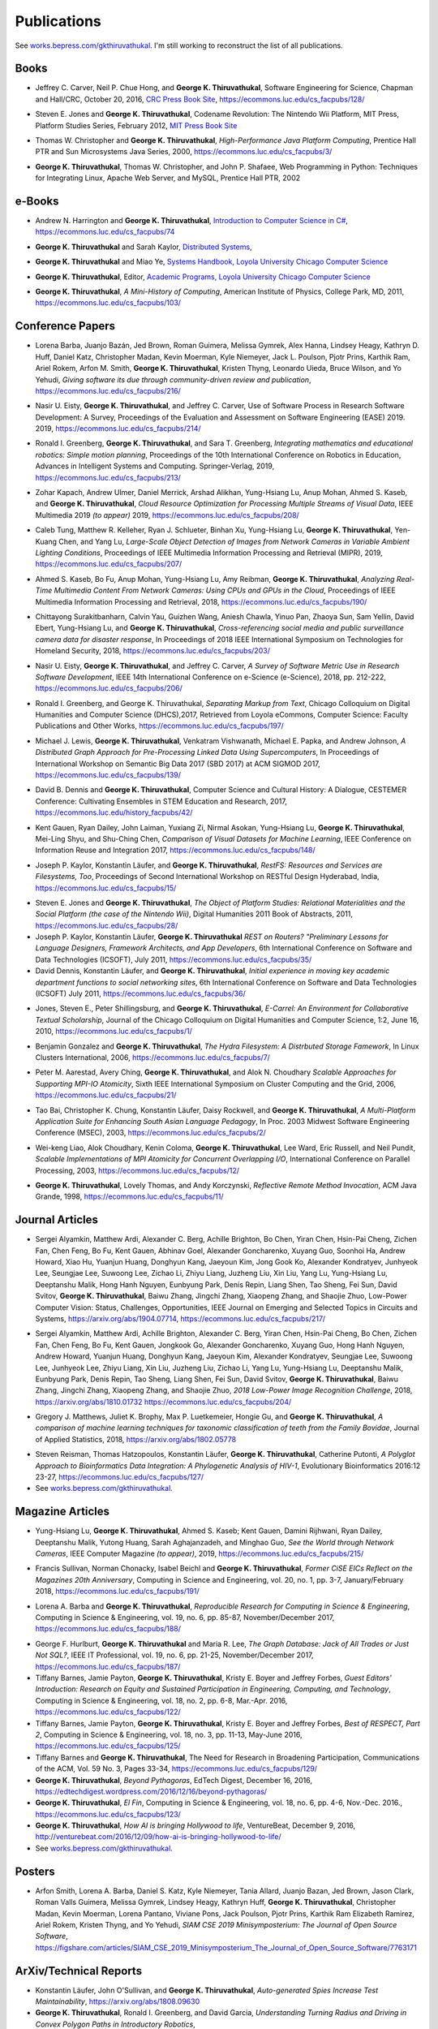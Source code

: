 Publications
------------

See `works.bepress.com/gkthiruvathukal <https://works.bepress.com/gkthiruvathukal/>`_.
I'm still working to reconstruct the list of all publications.

.. |George-K-Thiruvathukal| replace:: **George K. Thiruvathukal**

Books
~~~~~

.. index::
   double: books; software engineering
   double: books; research software

* Jeffrey C. Carver, Neil P. Chue Hong, and |George-K-Thiruvathukal|,
  Software Engineering for Science,
  Chapman and Hall/CRC,
  October 20, 2016,
  `CRC Press Book Site <https://www.crcpress.com/Software-Engineering-for-Science/Carver-Hong-Thiruvathukal/p/book/9781498743853>`_,
  https://ecommons.luc.edu/cs_facpubs/128/

.. index::
   double: books; digital humanities
   double: books; Nintendo Wii
   double: books; gaming
   double: books; history
   double: books; platform studies

* Steven E. Jones and |George-K-Thiruvathukal|,
  Codename Revolution: The Nintendo Wii Platform,
  MIT Press, Platform Studies Series,
  February 2012,
  `MIT Press Book Site <https://mitpress.mit.edu/books/codename-revolution>`_

.. index::
   double: books; research
   double: books; professional reference
   double: books; Java
   double: books; multithreading

* Thomas W. Christopher and |George-K-Thiruvathukal|, *High-Performance Java Platform Computing*,
  Prentice Hall PTR and Sun Microsystems Java Series,
  2000,
  https://ecommons.luc.edu/cs_facpubs/3/

.. index::
   double: books; web programming
   double: books; professional reference
   double: books; Python
   double: books; Linux

* |George-K-Thiruvathukal|, Thomas W. Christopher, and John P. Shafaee,
  Web Programming in Python: Techniques for Integrating Linux, Apache Web Server, and MySQL,
  Prentice Hall PTR,
  2002


e-Books
~~~~~~~~

.. index::
   double: ebooks; teaching
   double: ebooks; CS1
   double: ebooks; introduction to computer science
   single: C#

* Andrew N. Harrington and |George-K-Thiruvathukal|, `Introduction to Computer Science in C# <https://introcs.cs.luc.edu>`_,
  https://ecommons.luc.edu/cs_facpubs/74

.. index::
   double: ebooks; teaching
   double: ebooks; distributed systems
   distributed systems (course), COMP 339, COMP 439

* |George-K-Thiruvathukal| and Sarah Kaylor, `Distributed Systems <https://ds.cs.luc.edu>`_,

.. index::
   double: ebooks; manuals
   double: ebooks; systems
   systems handbook

* |George-K-Thiruvathukal| and Miao Ye, `Systems Handbook, Loyola University Chicago Computer Science <https://systemshandbook.cs.luc.edu>`_

.. index::
   academic programs, Loyola University Chicago

* |George-K-Thiruvathukal|, Editor, `Academic Programs, Loyola University Chicago Computer Science <https://academics.cs.luc.edu>`_

.. index::
   double: books; digital humanities
   double: books; computer history

* |George-K-Thiruvathukal|, *A Mini-History of Computing*, American Institute of Physics, College Park, MD, 2011,
  https://ecommons.luc.edu/cs_facpubs/103/

Conference Papers
~~~~~~~~~~~~~~~~~~

.. index::
   software citation, JOSS

* Lorena Barba, Juanjo Bazán, Jed Brown, Roman Guimera, Melissa Gymrek, Alex Hanna, Lindsey Heagy, Kathryn D. Huff,
  Daniel Katz, Christopher Madan, Kevin Moerman, Kyle Niemeyer, Jack L. Poulson, Pjotr Prins, Karthik Ram, Ariel Rokem,
  Arfon M. Smith, |George-K-Thiruvathukal|, Kristen Thyng, Leonardo Uieda, Bruce Wilson, and Yo Yehudi,
  *Giving software its due through community-driven review and publication*,
  https://ecommons.luc.edu/cs_facpubs/216/

.. index::
   software process, empirical study, software engineering

* Nasir U. Eisty, |George-K-Thiruvathukal|, and Jeffrey C. Carver,
  Use of Software Process in Research Software Development: A Survey,
  Proceedings of the Evaluation and Assessment on Software Engineering (EASE) 2019.
  2019,
  https://ecommons.luc.edu/cs_facpubs/214/

.. index::
   robotics in education

* Ronald I. Greenberg, |George-K-Thiruvathukal|, and Sara T. Greenberg,
  *Integrating mathematics and educational robotics: Simple motion planning*,
  Proceedings of the 10th International Conference on Robotics in Education,
  Advances in Intelligent Systems and Computing. Springer-Verlag,
  2019,
  https://ecommons.luc.edu/cs_facpubs/213/

.. index::
   cloud, computer vision, streaming

* Zohar Kapach, Andrew Ulmer, Daniel Merrick, Arshad Alikhan, Yung-Hsiang Lu, Anup Mohan,
  Ahmed S. Kaseb, and |George-K-Thiruvathukal|,
  *Cloud Resource Optimization for Processing Multiple Streams of Visual Data*,
  IEEE Multimedia 2019 *(to appear)*
  2019,
  https://ecommons.luc.edu/cs_facpubs/208/

.. index::
   object detection, network cameras, ambient lighting

* Caleb Tung, Matthew R. Kelleher, Ryan J. Schlueter, Binhan Xu, Yung-Hsiang Lu, |George-K-Thiruvathukal|,
  Yen-Kuang Chen, and Yang Lu,
  *Large-Scale Object Detection of Images from Network Cameras in Variable Ambient Lighting Conditions*,
  Proceedings of IEEE Multimedia Information Processing and Retrieval (MIPR),
  2019,
  https://ecommons.luc.edu/cs_facpubs/207/

.. 2018

.. index::
   network cameras, CPUs, GPGPUs, cloud

* Ahmed S. Kaseb, Bo Fu, Anup Mohan, Yung-Hsiang Lu, Amy Reibman, |George-K-Thiruvathukal|,
  *Analyzing Real-Time Multimedia Content From Network Cameras: Using CPUs and GPUs in the Cloud*,
  Proceedings of IEEE Multimedia Information Processing and Retrieval,
  2018,
  https://ecommons.luc.edu/cs_facpubs/190/

.. index::
   disaster response, social data analysis, visual analytics

* Chittayong Surakitbanharn, Calvin Yau, Guizhen Wang, Aniesh Chawla, Yinuo Pan, Zhaoya Sun, Sam Yellin, David Ebert, Yung-Hsiang Lu, and |George-K-Thiruvathukal|,
  *Cross-referencing social media and public surveillance camera data for disaster response*,
  In Proceedings of 2018 IEEE International Symposium on Technologies for Homeland Security,
  2018,
  https://ecommons.luc.edu/cs_facpubs/203/

.. index::
   empirical software engineering, survey, software metrics

* Nasir U. Eisty, |George-K-Thiruvathukal|,  and Jeffrey C. Carver,
  *A Survey of Software Metric Use in Research Software Development*,
  IEEE 14th International Conference on e-Science (e-Science),
  2018,
  pp. 212-222,
  https://ecommons.luc.edu/cs_facpubs/206/

.. 2017

.. index::
   presentation, markdown

* Ronald I. Greenberg, and George K. Thiruvathukal,
  *Separating Markup from Text*,
  Chicago Colloquium on Digital Humanities and Computer Science (DHCS),2017,
  Retrieved from Loyola eCommons, Computer Science: Faculty Publications and Other Works,
  https://ecommons.luc.edu/cs_facpubs/197/

.. index::
   distributed, pre-processing, supercomputers

* Michael J. Lewis, |George-K-Thiruvathukal|, Venkatram Vishwanath, Michael E. Papka, and Andrew Johnson,
  *A Distributed Graph Approach for Pre-Processing Linked Data Using Supercomputers*,
  In Proceedings of International Workshop on Semantic Big Data 2017 (SBD 2017) at ACM SIGMOD 2017,
  https://ecommons.luc.edu/cs_facpubs/139/

.. index::
   history, computer science

* David B. Dennis and |George-K-Thiruvathukal|,
  Computer Science and Cultural History: A Dialogue,
  CESTEMER Conference: Cultivating Ensembles in STEM Education and Research,
  2017,
  https://ecommons.luc.edu/history_facpubs/42/

.. index::
   machine learning, comparison, data sets

* Kent Gauen, Ryan Dailey, John Laiman, Yuxiang Zi, Nirmal Asokan, Yung-Hsiang Lu, |George-K-Thiruvathukal|, Mei-Ling Shyu,
  and Shu-Ching Chen,
  *Comparison of Visual Datasets for Machine Learning*,
  IEEE Conference on Information Reuse and Integration 2017,
  https://ecommons.luc.edu/cs_facpubs/148/


.. 2016

* Joseph P. Kaylor, Konstantin Läufer, and |George-K-Thiruvathukal|,
  *RestFS: Resources and Services are Filesystems, Too*,
  Proceedings of Second International Workshop on RESTful Design
  Hyderabad, India,
  https://ecommons.luc.edu/cs_facpubs/15/


.. 2015

.. 2014

.. 2013

.. 2012

.. 2011

* Steven E. Jones and |George-K-Thiruvathukal|,
  *The Object of Platform Studies: Relational Materialities and the Social Platform (the case of the Nintendo Wii)*,
  Digital Humanities 2011 Book of Abstracts,
  2011,
  https://ecommons.luc.edu/cs_facpubs/28/

* Joseph P. Kaylor, Konstantin Läufer, |George-K-Thiruvathukal|
  *REST on Routers? "Preliminary Lessons for Language Designers, Framework Architects, and App Developers*,
  6th International Conference on Software and Data Technologies (ICSOFT),
  July 2011,
  https://ecommons.luc.edu/cs_facpubs/35/


* David Dennis, Konstantin Läufer, and |George-K-Thiruvathukal|,
  *Initial experience in moving key academic department functions to social networking sites*,
  6th International Conference on Software and Data Technologies (ICSOFT)
  July 2011,
  https://ecommons.luc.edu/cs_facpubs/36/

.. 2010

* Jones, Steven E., Peter Shillingsburg, and |George-K-Thiruvathukal|,
  *E-Carrel: An Environment for Collaborative Textual Scholarship*,
  Journal of the Chicago Colloquium on Digital Humanities and Computer Science, 1:2,
  June 16, 2010,
  https://ecommons.luc.edu/cs_facpubs/1/

.. 2009
.. 2008
.. 2007
.. 2006

.. index::
   double: conference paper; Hydra Filesystem
   double: conference paper; Python
   double: conference paper; I/O
   double: conference paper; peer-to-peer

* Benjamin Gonzalez and |George-K-Thiruvathukal|,
  *The Hydra Filesystem: A Distrbuted Storage Famework*,
  In Linux Clusters International,
  2006,
  https://ecommons.luc.edu/cs_facpubs/7/

.. index::
   double: conference paper; MPI
   double: conference paper; I/O
   double: conference paper; atomicity

* Peter M. Aarestad, Avery Ching, |George-K-Thiruvathukal|, and Alok N. Choudhary
  *Scalable Approaches for Supporting MPI-IO Atomicity*,
  Sixth IEEE International Symposium on Cluster Computing and the Grid,
  2006,
  https://ecommons.luc.edu/cs_facpubs/21/

.. 2005
.. 2004
.. 2003

.. index::
   South Asian language teaching
   double: conference paper; educational software

* Tao Bai, Christopher K. Chung, Konstantin Läufer, Daisy Rockwell, and |George-K-Thiruvathukal|,
  *A Multi-Platform Application Suite for Enhancing South Asian Language Pedagogy*,
  In Proc. 2003 Midwest Software Engineering Conference (MSEC),
  2003,
  https://ecommons.luc.edu/cs_facpubs/2/

.. index::
   double: conference paper; MPI
   double: conference paper; I/O
   double: conference paper; atomicity

* Wei-keng Liao, Alok Choudhary, Kenin Coloma, |George-K-Thiruvathukal|, Lee Ward, Eric Russell, and Neil Pundit,
  *Scalable Implementations of MPI Atomicity for Concurrent Overlapping I/O*,
  International Conference on Parallel Processing,
  2003,
  https://ecommons.luc.edu/cs_facpubs/12/

.. 2002

.. index::
   Java
   double: conference paper; Java
   double: conference paper; high-performance computing

* |George-K-Thiruvathukal|, Lovely Thomas, and Andy Korczynski,
  *Reflective Remote Method Invocation*,
  ACM Java Grande,
  1998,
  https://ecommons.luc.edu/cs_facpubs/11/

.. 1995
.. 1994

Journal Articles
~~~~~~~~~~~~~~~~~~~~

.. index::
   double: journal paper; machine learning
   double: journal paper; fossils
   double: journal paper; classification

.. index::
   low-power, computer vision

* Sergei Alyamkin, Matthew Ardi, Alexander C. Berg, Achille Brighton, Bo Chen, Yiran Chen, Hsin-Pai Cheng, Zichen Fan,
  Chen Feng, Bo Fu, Kent Gauen, Abhinav Goel, Alexander Goncharenko, Xuyang Guo, Soonhoi Ha, Andrew Howard, Xiao Hu,
  Yuanjun Huang, Donghyun Kang, Jaeyoun Kim, Jong Gook Ko, Alexander Kondratyev, Junhyeok Lee, Seungjae Lee, Suwoong Lee,
  Zichao Li, Zhiyu Liang, Juzheng Liu, Xin Liu, Yang Lu, Yung-Hsiang Lu, Deeptanshu Malik, Hong Hanh Nguyen, Eunbyung Park,
  Denis Repin, Liang Shen, Tao Sheng, Fei Sun, David Svitov, |George-K-Thiruvathukal|, Baiwu Zhang, Jingchi Zhang,
  Xiaopeng Zhang, and Shaojie Zhuo, Low-Power Computer Vision: Status, Challenges, Opportunities,
  IEEE Journal on Emerging and Selected Topics in Circuits and Systems,
  https://arxiv.org/abs/1904.07714,
  https://ecommons.luc.edu/cs_facpubs/217/

.. index::
   low-power, image, recgonition

* Sergei Alyamkin, Matthew Ardi, Achille Brighton, Alexander C. Berg, Yiran Chen, Hsin-Pai Cheng, Bo Chen, Zichen Fan,
  Chen Feng, Bo Fu, Kent Gauen, Jongkook Go, Alexander Goncharenko, Xuyang Guo, Hong Hanh Nguyen, Andrew Howard, Yuanjun Huang,
  Donghyun Kang, Jaeyoun Kim, Alexander Kondratyev, Seungjae Lee, Suwoong Lee, Junhyeok Lee, Zhiyu Liang, Xin Liu, Juzheng Liu,
  Zichao Li, Yang Lu, Yung-Hsiang Lu, Deeptanshu Malik, Eunbyung Park, Denis Repin, Tao Sheng, Liang Shen, Fei Sun, David Svitov,
  |George-K-Thiruvathukal|, Baiwu Zhang, Jingchi Zhang, Xiaopeng Zhang, and Shaojie Zhuo,
  *2018 Low-Power Image Recognition Challenge*,
  2018,
  https://arxiv.org/abs/1810.01732
  https://ecommons.luc.edu/cs_facpubs/204/

.. index::
   machine learning, fossils, shape analysis

* Gregory J. Matthews, Juliet K. Brophy, Max P. Luetkemeier, Hongie Gu, and |George-K-Thiruvathukal|,
  *A comparison of machine learning techniques for taxonomic classification of teeth from the Family Bovidae*,
  Journal of Applied Statistics,
  2018,
  https://arxiv.org/abs/1802.05778

.. index::
   bioinformatics, HIV-1, phylogeny, software engineering

* Steven Reisman, Thomas Hatzopoulos, Konstantin Läufer, |George-K-Thiruvathukal|, Catherine Putonti,
  *A Polyglot Approach to Bioinformatics Data Integration: A Phylogenetic Analysis of HIV-1*,
  Evolutionary Bioinformatics 2016:12 23-27,
  https://ecommons.luc.edu/cs_facpubs/127/

* See `works.bepress.com/gkthiruvathukal <https://works.bepress.com/gkthiruvathukal/>`_.

Magazine Articles
~~~~~~~~~~~~~~~~~

.. index::
   computer vision
   double: magazine article; computer vision
   double: magazine article; network cameras

* Yung-Hsiang Lu, |George-K-Thiruvathukal|, Ahmed S. Kaseb; Kent Gauen, Damini Rijhwani, Ryan Dailey,
  Deeptanshu Malik, Yutong Huang, Sarah Aghajanzadeh, and Minghao Guo,
  *See the World through Network Cameras*,
  IEEE Computer Magazine *(to appear)*,
  2019,
  https://ecommons.luc.edu/cs_facpubs/215/

.. index::
   Computing in Science and Engineering, 20th anniversary

* Francis Sullivan, Norman Chonacky, Isabel Beichl and |George-K-Thiruvathukal|,
  *Former CiSE EICs Reflect on the Magazines 20th Anniversary*,
  Computing in Science and Engineering,
  vol. 20, no. 1, pp. 3-7,
  January/February 2018,
  https://ecommons.luc.edu/cs_facpubs/191/

.. index::
   reproducible research

* Lorena A. Barba and |George-K-Thiruvathukal|,
  *Reproducible Research for Computing in Science & Engineering*,
  Computing in Science & Engineering,
  vol. 19, no. 6, pp. 85-87,
  November/December 2017,
  https://ecommons.luc.edu/cs_facpubs/188/

.. index::
   graph databases, NoSQL

* George F. Hurlburt, |George-K-Thiruvathukal| and Maria R. Lee,
  *The Graph Database: Jack of All Trades or Just Not SQL?*,
  IEEE IT Professional,
  vol. 19, no. 6, pp. 21-25,
  November/December 2017,
  https://ecommons.luc.edu/cs_facpubs/187/


* Tiffany Barnes, Jamie Payton, |George-K-Thiruvathukal|, Kristy E. Boyer and Jeffrey Forbes,
  *Guest Editors' Introduction: Research on Equity and Sustained Participation in Engineering, Computing, and Technology*,
  Computing in Science & Engineering, vol. 18, no. 2, pp. 6-8, Mar.-Apr. 2016,
  https://ecommons.luc.edu/cs_facpubs/122/

* Tiffany Barnes, Jamie Payton, |George-K-Thiruvathukal|, Kristy E. Boyer and Jeffrey Forbes,
  *Best of RESPECT, Part 2*,
  Computing in Science & Engineering, vol. 18, no. 3, pp. 11-13, May-June 2016,
  https://ecommons.luc.edu/cs_facpubs/125/

* Tiffany Barnes and |George-K-Thiruvathukal|,
  The Need for Research in Broadening Participation,
  Communications of the ACM, Vol. 59 No. 3, Pages 33-34,
  https://ecommons.luc.edu/cs_facpubs/129/

* |George-K-Thiruvathukal|,
  *Beyond Pythagoras*,
  EdTech Digest, December 16, 2016,
  https://edtechdigest.wordpress.com/2016/12/16/beyond-pythagoras/

* |George-K-Thiruvathukal|,
  *El Fin*,
  Computing in Science & Engineering, vol. 18, no. 6, pp. 4-6, Nov.-Dec. 2016.,
  https://ecommons.luc.edu/cs_facpubs/123/

* |George-K-Thiruvathukal|,
  *How AI is bringing Hollywood to life*,
  VentureBeat, December 9, 2016,
  http://venturebeat.com/2016/12/09/how-ai-is-bringing-hollywood-to-life/

* See `works.bepress.com/gkthiruvathukal <https://works.bepress.com/gkthiruvathukal/>`_.

Posters
~~~~~~~~~~

* Arfon Smith, Lorena A. Barba, Daniel S. Katz, Kyle Niemeyer, Tania Allard, Juanjo Bazan, Jed Brown,
  Jason Clark, Roman Valls Guimera, Melissa Gymrek, Lindsey Heagy, Kathryn Huff, |George-K-Thiruvathukal|,
  Christopher Madan, Kevin Moerman, Lorena Pantano, Viviane Pons, Jack Poulson, Pjotr Prins,
  Karthik Ram Elizabeth Ramirez, Ariel Rokem, Kristen Thyng, and Yo Yehudi,
  *SIAM CSE 2019 Minisymposterium: The Journal of Open Source Software*,
  https://figshare.com/articles/SIAM_CSE_2019_Minisymposterium_The_Journal_of_Open_Source_Software/7763171


ArXiv/Technical Reports
~~~~~~~~~~~~~~~~~~~~~~~~~~

* Konstantin Läufer, John O'Sullivan, and |George-K-Thiruvathukal|,
  *Auto-generated Spies Increase Test Maintainability*,
  https://arxiv.org/abs/1808.09630

* |George-K-Thiruvathukal|, Ronald I. Greenberg, and David Garcia,
  *Understanding Turning Radius and Driving in Convex Polygon Paths in Introductory Robotics*,
  https://figshare.com/articles/Understanding_Turning_Radius_and_Driving_in_Convex_Polygon_Paths_in_Introductory_Robotics/7027838

* |George-K-Thiruvathukal|, Shilpika, Nicholas J. Hayward, Konstantin Läufer,
  *Metrics Dashboard: A Hosted Platform for Software Quality Metrics*,
  https://arxiv.org/abs/1804.02053

* |George-K-Thiruvathukal|, Cameron Christensen, Xiaoyong Jin, François Tessier, and Venkatram Vishwanath,
  A Benchmarking Study to Evaluate Apache Spark on Large-Scale Supercomputers,
  https://arxiv.org/abs/1904.11812

* See `works.bepress.com/gkthiruvathukal <https://works.bepress.com/gkthiruvathukal/>`_.


Datasets
~~~~~~~~~~~

* Dario Dematties, |George-K-Thiruvathukal|, Silvio Rizzi, Alejandro Javier Wainselboim and Bonifacio Silvano Zanutto,
  *Neurocomputational cortical memory for spectro-temporal phonetic abstraction.*
  Zenodo, 2019,
  https://zenodo.org/record/2584864

* Dario Dematties, |George-K-Thiruvathukal|, Silvio Rizzi, Alejandro Javier Wainselboim and Bonifacio Silvano Zanutto,
  *Datasets used to train and test the Cortical Spectro-Temporal Model (CSTM) (Version v1.0)*
  Zenodo,
  2019,
  http://doi.org/10.5281/zenodo.2576130

* Dario Dematties, |George-K-Thiruvathukal|, Silvio Rizzi, Alejandro Javier Wainselboim and Bonifacio Silvano Zanutto,
  *neurophon/neurophon: Release for PLOS submission (Version v1.0)*,
  Zenodo,
  2019,
  http://doi.org/10.5281/zenodo.2580396

* Dario Dematties, |George-K-Thiruvathukal|, Silvio Rizzi, Alejandro Javier Wainselboim and Bonifacio Silvano Zanutto,
  *Experimental Results and Appendices: Cortical Spectro-Temporal Model (CSTM) [Data set]*,
  Zenodo,
  2019,
  http://doi.org/10.5281/zenodo.2581550

* See `works.bepress.com/gkthiruvathukal <https://works.bepress.com/gkthiruvathukal/>`_.
